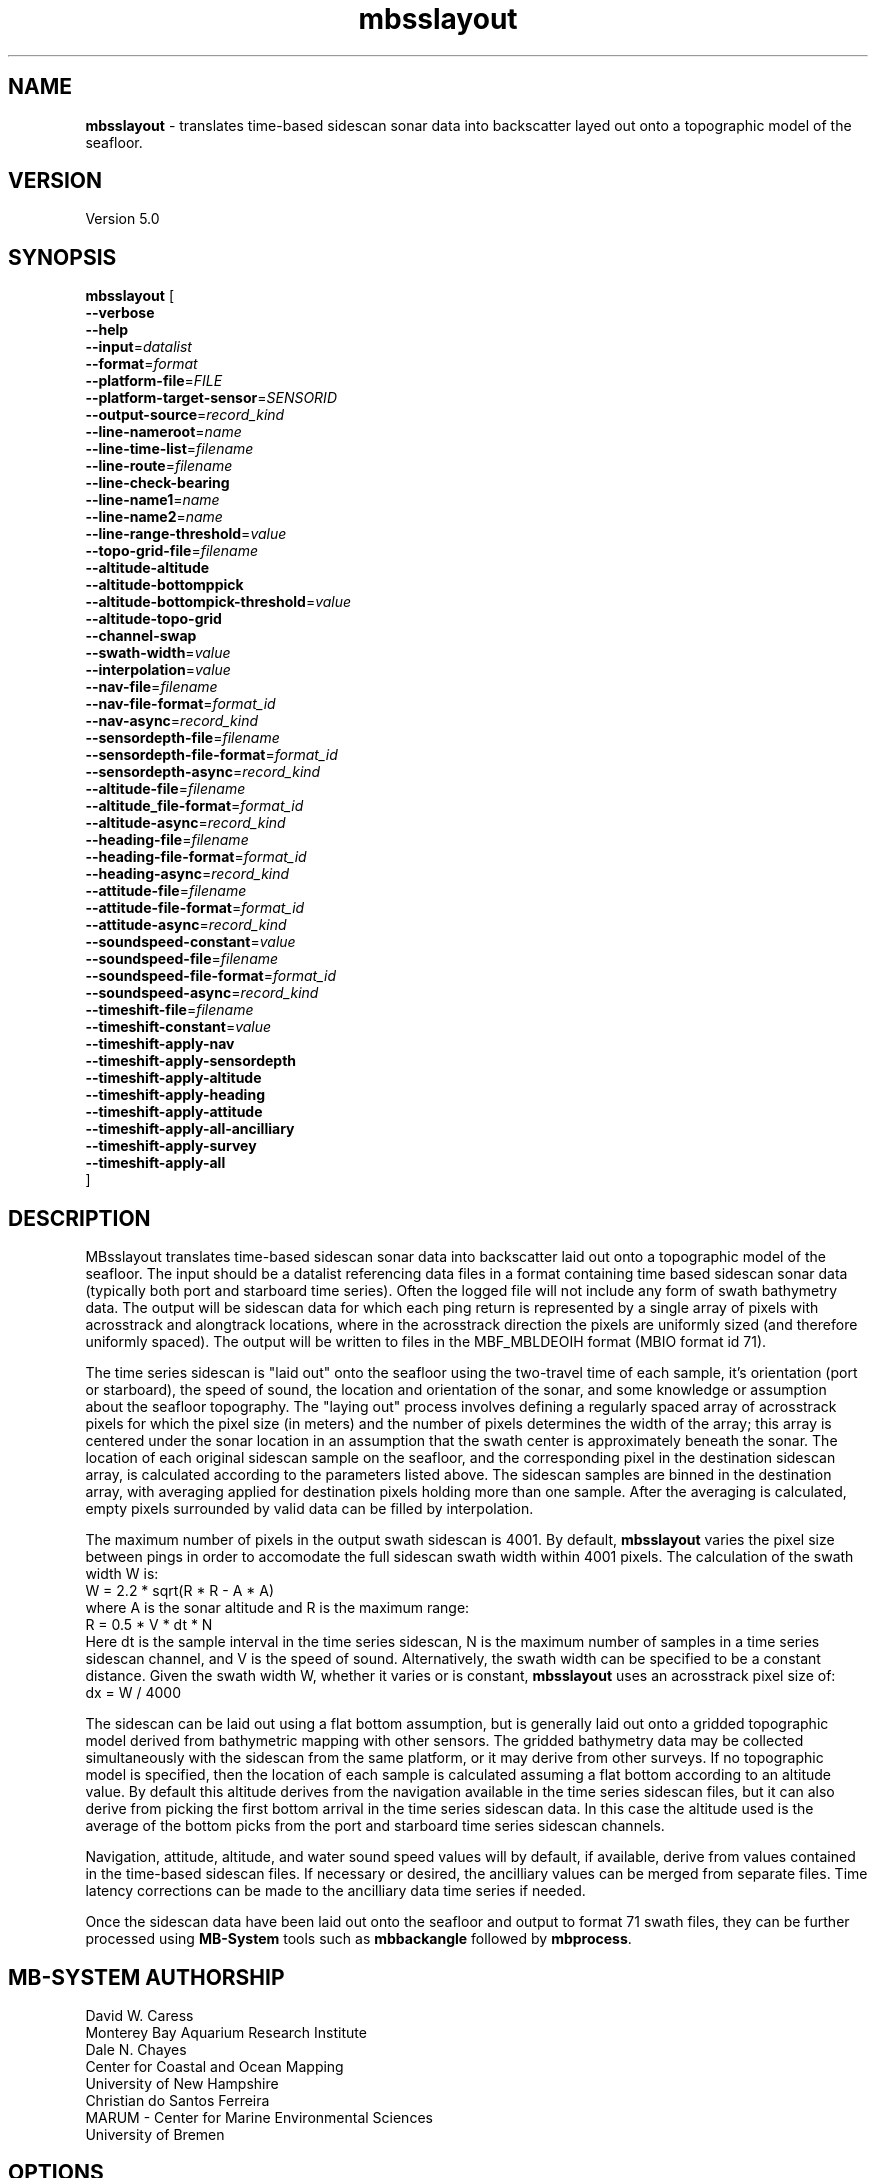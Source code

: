 .TH mbsslayout 1 "17 September 2017" "MB-System 5.0" "MB-System 5.0"
.SH NAME
\fBmbsslayout\fP \- translates time-based sidescan sonar data into backscatter
layed out onto a topographic model of the seafloor.

.SH VERSION
Version 5.0

.SH SYNOPSIS
\fBmbsslayout\fP [ 
.br
\fB\-\-verbose\fP
.br
\fB\-\-help\fP
.br
\fB\-\-input\fP=\fIdatalist\fP
.br
\fB\-\-format\fP=\fIformat\fP
.br
\fB\-\-platform-file\fP=\fIFILE\fP
.br
\fB\-\-platform-target-sensor\fP=\fISENSORID\fP
.br
.br
\fB\-\-output-source\fP=\fIrecord_kind\fP
.br
\fB\-\-line-nameroot\fP=\fIname\fP
.br
\fB\-\-line-time-list\fP=\fIfilename\fP
.br
\fB\-\-line-route\fP=\fIfilename\fP
.br
\fB\-\-line-check-bearing\fP
.br
\fB\-\-line-name1\fP=\fIname\fP
.br
\fB\-\-line-name2\fP=\fIname\fP
.br
\fB\-\-line-range-threshold\fP=\fIvalue\fP
.br
\fB\-\-topo-grid-file\fP=\fIfilename\fP
.br
\fB\-\-altitude-altitude\fP
.br
\fB\-\-altitude-bottomppick\fP
.br
\fB\-\-altitude-bottompick-threshold\fP=\fIvalue\fP
.br
\fB\-\-altitude-topo-grid\fP
.br
\fB\-\-channel-swap\fP
.br
\fB\-\-swath-width\fP=\fIvalue\fP
.br
\fB\-\-interpolation\fP=\fIvalue\fP
.br
.br
\fB\-\-nav-file\fP=\fIfilename\fP
.br
\fB\-\-nav-file-format\fP=\fIformat_id\fP
.br
\fB\-\-nav-async\fP=\fIrecord_kind\fP
.br
\fB\-\-sensordepth-file\fP=\fIfilename\fP
.br
\fB\-\-sensordepth-file-format\fP=\fIformat_id\fP
.br
\fB\-\-sensordepth-async\fP=\fIrecord_kind\fP
.br
\fB\-\-altitude-file\fP=\fIfilename\fP
.br
\fB\-\-altitude_file-format\fP=\fIformat_id\fP
.br
\fB\-\-altitude-async\fP=\fIrecord_kind\fP
.br
\fB\-\-heading-file\fP=\fIfilename\fP
.br
\fB\-\-heading-file-format\fP=\fIformat_id\fP
.br
\fB\-\-heading-async\fP=\fIrecord_kind\fP
.br
\fB\-\-attitude-file\fP=\fIfilename\fP
.br
\fB\-\-attitude-file-format\fP=\fIformat_id\fP
.br
\fB\-\-attitude-async\fP=\fIrecord_kind\fP
.br
\fB\-\-soundspeed-constant\fP=\fIvalue\fP
.br
\fB\-\-soundspeed-file\fP=\fIfilename\fP
.br
\fB\-\-soundspeed-file-format\fP=\fIformat_id\fP
.br
\fB\-\-soundspeed-async\fP=\fIrecord_kind\fP
.br
\fB\-\-timeshift-file\fP=\fIfilename\fP
.br
\fB\-\-timeshift-constant\fP=\fIvalue\fP
.br
\fB\-\-timeshift-apply-nav\fP
.br
\fB\-\-timeshift-apply-sensordepth\fP
.br
\fB\-\-timeshift-apply-altitude\fP
.br
\fB\-\-timeshift-apply-heading\fP
.br
\fB\-\-timeshift-apply-attitude\fP
.br
\fB\-\-timeshift-apply-all-ancilliary\fP
.br
\fB\-\-timeshift-apply-survey\fP
.br
\fB\-\-timeshift-apply-all\fP
.br
]

.SH DESCRIPTION
MBsslayout translates time-based sidescan sonar data into backscatter
laid out onto a topographic model of the seafloor. The input should be a datalist
referencing data files in a format containing time based sidescan sonar data
(typically both port and starboard time series). Often the logged file will not
include any form of swath bathymetry data.
The output will be sidescan data for which each ping return is represented by a single array
of pixels with acrosstrack and alongtrack locations, where in the acrosstrack
direction the pixels are uniformly sized (and therefore uniformly spaced).
The output will be written to files in the MBF_MBLDEOIH format (MBIO format id 71). 

The time series sidescan is
"laid out" onto the seafloor using the two-travel time of each sample, it's
orientation (port or starboard), the speed of sound, the location and orientation
of the sonar, and some knowledge or assumption about the seafloor topography.
The "laying out" process involves defining a regularly spaced array of acrosstrack
pixels for which the pixel size (in meters) and the number of pixels determines
the width of the array; this array is centered under the sonar location in an
assumption that the swath center is approximately beneath the sonar. The location
of each original sidescan sample on the seafloor, and the corresponding pixel in
the destination sidescan array, is calculated according to the parameters listed
above. The sidescan samples are binned in the destination array, with averaging
applied for destination pixels holding more than one sample. After the averaging is
calculated, empty pixels surrounded by valid data can be filled by interpolation.

The maximum number of pixels in the output swath sidescan is 4001. By default,
\fBmbsslayout\fP varies the pixel size between pings in order to accomodate the
full sidescan swath width within 4001 pixels. The calculation of the swath width W is:
   W = 2.2 * sqrt(R * R - A * A)
.br
where A is the sonar altitude and R is the maximum range:
   R = 0.5 * V * dt * N
.br
Here dt is the sample interval in the time series sidescan, N is the maximum
number of samples in a time series sidescan channel, and V is the speed of sound.
Alternatively, the swath width can be specified to be a constant distance.
Given the swath width W, whether it varies or is constant, \fBmbsslayout\fP
uses an acrosstrack pixel size of:
   dx = W / 4000

The sidescan can be laid out using a flat bottom assumption,
but is generally laid out onto a gridded topographic model derived from bathymetric
mapping with other sensors. The gridded bathymetry data may be collected
simultaneously with the sidescan from the same platform, or it may derive from
other surveys. If no topographic model is specified, then the location of each
sample is calculated assuming a flat bottom according to an altitude value. By
default this altitude derives from the navigation available in the time series
sidescan files, but it can also derive from picking the first bottom arrival in
the time series sidescan data. In this case the altitude used is the average of
the bottom picks from the port and starboard time series sidescan channels.

Navigation, attitude, altitude, and water sound speed values will by default, if available,
derive from values contained in the time-based sidescan files. If necessary or
desired, the ancilliary values can be merged from separate files. Time latency
corrections can be made to the ancilliary data time series if needed.

Once the sidescan data have been laid out onto the seafloor and output to format
71 swath files, they can be further
processed using \fBMB-System\fP tools such as \fBmbbackangle\fP followed by
\fBmbprocess\fP.

.SH MB-SYSTEM AUTHORSHIP
David W. Caress
.br
  Monterey Bay Aquarium Research Institute
.br
Dale N. Chayes
.br
  Center for Coastal and Ocean Mapping
.br
  University of New Hampshire
.br
Christian do Santos Ferreira
.br
  MARUM - Center for Marine Environmental Sciences
.br
  University of Bremen

.SH OPTIONS
.TP
.B \-\-verbose
.br
By default \fBmbsslayout\fP outputs minimal information to the shell. This option
causes the program to output the control parameters at the start and various
status messages as it runs.
.TP
.B \-\-help\fP
.br
The \fB\-\-help\fP option causes \fBmbsslayout\fP to print out a summary of its
purpose and a listing of its control options, and then exit immediately.
.TP
.B \-\-input\fP=\fIdatalist\fP
.br
This option defines the input files containing the time series sidescan data.
The \fIdatalist\fP value typically denotes a  datalist  file
containing  a list of input swath data files and/or other datalist files. 
Alternatively, a single swath data file can also be specified.
.TP
.B \-\-format\fP=\fIformat\fP
.br
This option sets the \fBMBIO\fP format identifier for the input file specified with
the \fB\-\-input\fP option. By default, \fBmbsslayout\fP infers the format id from
from the input filename via use of the \fBMB-System\fP suffix convention
("*.mbXXX") or of other recognized file suffixes.
.TP
.B \-\-platform-file\fP=\fIFILE\fP
.br
This option specifies an \fBMB-System\fP platform file to be read and used to
define the positional and angular offsets between sensors on the source survey
platform. Often the embedded navigation and attitude (and other ancilliary) data
are already referenced to the relevant sidescan sonar; in this case no platform
model is required during sidescan layout. However, if the available navigation
and attitude data are referenced to another sensor or location on the survey
platform, a platform model allows calculation of the actual location and orientation
of the sidescan sonar during the layout process.
.TP
.B \-\-platform-target-sensor\fP=\fISENSORID\fP
.br
This option specifies which sensor in the platform model specified with the
\fB\-\-platform\-file\fP option is the source of the time series sidescan data
being processed by \fBmbsslayout\fP.
.br
.TP
.B \-\-output-source\fP=\fIrecord_kind\fP
.br
This option specifies the \fBMB-System\fP data record type in the input source
data that contains the time series sidescan data being processed by \fBmbsslayout\fP.
The source data record type will not always be considered survey data (MB_DATA_DATA, ID=1)
and may instead by secondary sidescan (MB_DATA_SIDESCAN2, ID=38) or tertiary sidescan
(MB_DATA_SIDESCAN2, ID=39). For instance, Edgetech sidescan data are recorded in the
Jstar format in files with a *.jsf suffix, and these files typically contain two
frequencies of sidescan data. The records containing the lower frequency time series
sidescan data will be reported as MB_DATA_DATA, and those containing the higher frequency
time series sidescan data will be reported as MB_DATA_SIDESCAN2.
The \fBMB-System\fP program \fBmbinfo\fP will, with the
\fB-N\fP option, output a complete list of the data record types in a swath file,
revealing the number of MB_DATA_DATA, MB_DATA_SIDESCAN2, and MB_DATA_SIDESCAN3 records
present.
.TP
.B \-\-line-time-list\fP=\fIfilename\fP
.br
Specifies an ASCII text file containing a list of times used to define the start and ends of
survey lines, allowing \fBmbsslayout\fP to structure the output files according
to those survey lines. The output filenames will be constructed using the sequential
line numbers (starting from 000) The times are defined in decimal epoch seconds (seconds since
1970) with one time value on each line. Such a time list file can be constructed
from an \fBMB-System\fP route file using the program \fBmbroutetime\fP.
.TP
.B \-\-line-route\fP=\fIfilename\fP
.br
Specifies an \fBMB-System\fP route file (typically generated using \fBmbgrdviz\fP)
that defines the waypoints of a planned survey. The waypoints of this route are
used in conjunction with the survey navigation to define the start and ends of
survey lines, allowing \fBmbsslayout\fP to structure the output files according
to those survey lines. Since the navigation of real surveys rarely passes through the
planned waypoints exactly, the times at which waypoints are reached is calculated
using a range threshold specified using the \fB\-\-line-range-threshold\fP option.
..TP
.B \-\-line-range-threshold\fP=\fIvalue\fP
.br
Specifies the range theshold used to define when survey navigation reaches a
survey line waypoint. The range (distance) of the survey navigation to the waypoint
should decrease as the waypoint is approached. The waypoint is considered to be
reached when the range stops decreasing and starts to increase, provided the range
is less than the range threshold when that occurs. The default value is 50 meters.
.TP
.B \-\-line-name1\fP=\fIname\fP
.br
If \fBmbsslayout\fP is requested to output sidescan in files corresponding to survey
lines, as defined either by a route file (option \fB\-\-line\-route\fP) or a list
of time stamps (option \fB\-\-line\-time\-list\fP), then the output files will have
names of the form "N1"_"N2"_XXXX.mb71, where "N1" is specified with \fB\-\-output-name1\fP,
"N2" is specified with \fB\-\-output-name2\fP, and XXXX are the sequential line
numbers (starting with "0000").
.TP
.B \-\-line-name2\fP=\fIname\fP
.br
By default, \fBmbsslayout\fP outputs "laid-out" sidescan in format 71 files
corresponding to the input files containing the time series sidescan data, where
the output filenames consist of the original filename stripped of it's identifying
suffix (e.g. ".jsf") and appended with _"N2".mb71.
Here "N2" is specified with \fB\-\-output-name2\fP.
If \fBmbsslayout\fP is requested to output sidescan in files corresponding to survey
lines, as defined either by a route file (option \fB\-\-line\-route\fP) or a list
of time stamps (option \fB\-\-line\-time\-list\fP), then the output files will have
names of the form "N1"_"N2"_XXXX.mb71, where "N1" is specified with \fB\-\-output-name1\fP,
"N2" is specified with \fB\-\-output-name2\fP, and XXXX are the sequential line
numbers (starting with "0000").
.TP
.B \-\-topo-grid-file\fP=\fIfilename\fP
.br
This option specifies a topographic model in the form of a GMT topography grid
file to be used for laying out the sidescan. Each time series sidescan sample
is projected into the topographic model using the sonar navigation and attitude
so that the location of the sample on the seafloor is correct with respect to
the full three dimensional survey geometry. If a topography model is not specified
with this option, then the sidescan will be laid out using a flat bottom assumption
and an altitude value derived either from the survey navigation or by picking the
initial bottom return in the time series sidescan data.
.TP
.B \-\-altitude-bottomppick\fP
.br
Specifies obtaining the altitude value by picking the initial bottom return in
the time series sidescan data. If no topographic model is specified with the
\fB\-\-topo-grid-file\fP option, then the
sidescan will be laid out using using a flat bottom assumption and the altitude.
The default altitude bottompick threshold is 0.5, meaning the bottom return is
picked for each channel (port and starboard) at the first time the time series
sidescan value reaches 0.5 times the maximum value. The altitude value used for
the overall layout is the average of the values found for the port and starboard
channels.
.TP
.B \-\-altitude-bottompick-threshold\fP=\fIvalue\fP
.br
Specifies the threshold used to pick the initial bottom return in the time series
sidescan data. The default threshold is 0.5. This option turns the bottompick
altitude mode on, so it is unnecessary to also specify the \fB\-\-altitude-bottomppick\fP
option.
.TP
.B \-\-channel-swap\fP
.br
This option causes \fBmbsslayout\fP to swap the port and starboard time series
sidescan channels before laying out the sidescan data on the seafloor.
.TP
.B \-\-swath-width\fP=\fIvalue\fP
.br
Specifies a constant output swath width in meters. By default, \fBmbsslayout\fP
varies the swath width according to the maximum range and altitude of the
sidescan data. See the description section for details of the default swath width
calculation and the sidescan layout process.
.br
.TP
.B \-\-interpolation\fP=\fIvalue\fP
.br
Specifies the degree to which gaps in the output swath sidescan are filled by
interpolation. The interpolation value corresponds to the maximum number of
adjacent empty pixels that is filled by interpolation; larger gaps are not
filled by interpolation and remain empty in the output swath sidescan. The default
is to do no interpolation.
.br
.TP
.B \-\-nav-file\fP=\fIfilename\fP
.br
Specifies an external file from which to merge sonar position (navigation),
replacing any navigation data included in the input time series sidescan files.
By default \fBmbsslayout\fP attempts to use navigation values included in the
input data.
.TP
.B \-\-nav-file-format\fP=\fIformat_id\fP
.br
Specifies the format of an external navigation file from which position values
are derived (as defined with \fB\-\-nav-file\fP). Options for the \fIformat_id\fP
value are:
.br
   1: ASCCI text file with lines of the form:
        time_d longitude latitude speed
      where time_d is time in decimal epoch seconds (seconds since 1970), longitude
      and latitude are in decimal degrees, and speed is in km/hour (and is optional).
      South latitudes are negative. Longitude may be defined on either the
      -180.0 to +180.0 or 0.0 to 360.0 domains.
.br
   2: ASCCI text file with lines of the form:
        year month day hour minute second longitude latitude
      where year, month, day, hour, and minute values are integers, the second
      value is decimal, and longitude and latitude are in decimal degrees.
      South latitudes are negative. Longitude may be defined on either the
      -180.0 to +180.0 or 0.0 to 360.0 domains.
.br
   3: ASCCI text file with lines of the form:
        year julian_day hour minute second longitude latitude
      where year, julian_day, hour, and minute values are integers, the second
      value is decimal, and longitude and latitude are in decimal degrees.
      South latitudes are negative. Longitude may be defined on either the
      -180.0 to +180.0 or 0.0 to 360.0 domains.
.br
   4: ASCCI text file with lines of the form:
        year julian_day day_minute second longitude latitude
      where year, julian_day, and day_minute values are integers, the second
      value is decimal, and longitude and latitude are in decimal degrees.
      South latitudes are negative. Longitude may be defined on either the
      -180.0 to +180.0 or 0.0 to 360.0 domains.
.br
   5: ASCCI text file in the 1990's era L-DEO processed nav format with lines
      of the form:
        yy+jjjhhmmssNddmmmmmmEdddmmmmmm
      where yy is the two digit year (after 1999 the "yy+" was replaced by a four
      digit year "yyyy"), jjj is the julian_day, hh is the hour, mm
      is minutes, and ss is seconds. The latitude is given as
      Nddmmmmmmand where N is 'N' for north and 'S' for south, dd are integer
      degrees, and mmmmmm is minutes * 10000. The longitude is given as
      Edddmmmmmmand where E is 'E' for east and 'W' for west, ddd are integer
      degrees, and mmmmmm is minutes * 10000.
.br
   6 or 7: NMEA 0183 position strings
      Several NMEA and NMEA-like strings containing position are recognized,
      and can be parsed with and without line break characters. These strings
      include ZDA, GLL, GGA, DAT, and UNX.
.br
   8: Simrad 90 format navigation files with lines
      of the form:
        ddmmyy hhmmssss ddmmmmmmmN dddmmmmmmmE
      where dd is day of the month, mm is the month, yy is the two digit year,
      hh is the hour, mm is the minute, and ssss is seconds * 100.
      The latitude is given as ddmmmmmmmN where dd are integer degrees, 
      mmmmmmm is minutes * 100000, and N is 'N' for north and 'S' for south latitude.
      The longitude is given as dddmmmmmmmE where ddd are integer degrees, 
      mmmmmmm is minutes * 100000, and E is 'E' for east and 'W' for west longitude.
      
      
      day_minute values are integers,
      the second value is decimal, and longitude and latitude are in decimal
      degrees. The longitude is given as
      Edddmmmmmmand where E is 'E' for east and 'W' for west, ddd are integer
      degrees, and mmmmm is minutes * 10000.
.br
   9: ASCCI text file with white-space delimited lines of the form:
        yr mon day hour min sec time_d lon lat heading speed sensordepth*
      where yr is the four digit year, mon is the month, day is the day of the
      month, min is the minute, second is the decimal seconds, time_d is time in
      decimal epoch seconds (seconds since 1970), lon is the longitude
      in decimal degrees, lat is the latitude in decimal degrees, heading is in
      decimal degrees, speed is in km/hour, and sensordepth is in meters.
      South latitudes are negative. Longitude may be defined on either the
      -180.0 to +180.0 or 0.0 to 360.0 domains.
.br
   10: R2R (Rolling deck to Repository) navigation format with ASCCI text lines
      of the form:
         yyyy-mm-ddThh:mm:ss.sssZ lon lat quality nsat dilution height
      where the lon and lat fields are in decimal degrees with south latitudes
      and west longitudes negative, and the last four quantities relating to
      GPS fix quality.
.TP
.B \-\-nav-async\fP=\fIrecord_kind\fP
.br
Specifies the type of data records from which position values
are derived (as defined with \fB\-\-nav-file-format\fP). Options for the
\fIrecord_kind\fP include:
.br
    MB_DATA_DATA:  1 (survey data)
    MB_DATA_NAV:  12 (navigation data)
    MB_DATA_NAV1: 29 (navigation data from navigation system 1)
    MB_DATA_NAV2: 30 (navigation data from navigation system 2)
    MB_DATA_NAV3: 31 (navigation data from navigation system 3)
.br
What types of data records are present is format-dependent, as is the default
choice of which record type is used as the navigation source by default. The
program \fBmbinfo\fP can be used with the \fB-N\fP option to determine the numbers
of different record types present in a data file.
.TP
.B \-\-sensordepth-file\fP=\fIfilename\fP
.br
Specifies an external file from which to merge sensor depth,
replacing any sensor depth data included in the input time series sidescan files.
By default \fBmbsslayout\fP attempts to use sensor depth values included in the
input data.
.TP
.B \-\-sensordepth-file-format\fP=\fIformat_id\fP
.br
Specifies the format of an external sensor depth file from which sensor depth values
are derived (as defined with \fB\-\-sensordepth-file\fP). Options for the \fIformat_id\fP
value are:
.br
   1: ASCCI text file with lines of the form:
        time_d longitude latitude speed
      where time_d is time in decimal epoch seconds (seconds since 1970), longitude
      and latitude are in decimal degrees, and speed is in km/hour (and is optional).
      South latitudes are negative. Longitude may be defined on either the
      -180.0 to +180.0 or 0.0 to 360.0 domains.
.br
   2: ASCCI text file with lines of the form:
        year month day hour minute second longitude latitude
      where year, month, day, hour, and minute values are integers, the second
      value is decimal, and longitude and latitude are in decimal degrees.
      South latitudes are negative. Longitude may be defined on either the
      -180.0 to +180.0 or 0.0 to 360.0 domains.
.br
.TP
.B \-\-sensordepth-async\fP=\fIrecord_kind\fP
.br
.TP
.B \-\-altitude-file\fP=\fIfilename\fP
.br
Specifies an external file from which to merge altitude,
replacing any altitude data included in the input time series sidescan files.
By default \fBmbsslayout\fP attempts to use altitude values included in the
input data.
.TP
.B \-\-altitude_file-format\fP=\fIformat_id\fP
.br
.TP
.B \-\-altitude-async\fP=\fIrecord_kind\fP
.br
.TP
.B \-\-heading-file\fP=\fIfilename\fP
.br
Specifies an external file from which to merge heading,
replacing any heading data included in the input time series sidescan files.
By default \fBmbsslayout\fP attempts to use heading values included in the
input data.
.TP
.B \-\-heading-file-format\fP=\fIformat_id\fP
.br
.TP
.B \-\-heading-async\fP=\fIrecord_kind\fP
.br
.TP
.B \-\-attitude-file\fP=\fIfilename\fP
.br
Specifies an external file from which to merge attitude (roll and pitch),
replacing any attitude data included in the input time series sidescan files.
By default \fBmbsslayout\fP attempts to use attitude values included in the
input data.
.TP
.B \-\-attitude-file-format\fP=\fIformat_id\fP
.br
.TP
.B \-\-attitude-async\fP=\fIrecord_kind\fP
.br
.TP
.B \-\-soundspeed-constant\fP=\fIvalue\fP
.br
.TP
.B \-\-soundspeed-file\fP=\fIfilename\fP
.br
Specifies an external file from which to merge water sound speed,
replacing any sound speed data included in the input time series sidescan files.
By default \fBmbsslayout\fP attempts to use sound speed values included in the
input data.
.TP
.B \-\-soundspeed-file-format\fP=\fIformat_id\fP
.br
.TP
.B \-\-soundspeed-async\fP=\fIrecord_kind\fP
.br
.TP
.B \-\-timeshift-file\fP=\fIfilename\fP
.br
.TP
.B \-\-timeshift-constant\fP=\fIvalue\fP
.br
.TP
.B \-\-timeshift-apply-nav\fP
.br
.TP
.B \-\-timeshift-apply-sensordepth\fP
.br
.TP
.B \-\-timeshift-apply-altitude\fP
.br
.TP
.B \-\-timeshift-apply-heading\fP
.br
.TP
.B \-\-timeshift-apply-attitude\fP
.br
.TP
.B \-\-timeshift-apply-all-ancilliary\fP
.br
.TP
.B \-\-timeshift-apply-survey\fP
.br
.TP
.B \-\-timeshift-apply-all\fP
.br




.SH EXAMPLES
To be written.....

.SH SEE ALSO
\fBmbsystem\fP(1), \fBmbdatalist\fP(1), \fBmbprocess\fP(1)

.SH BUGS
Oh yeah.
